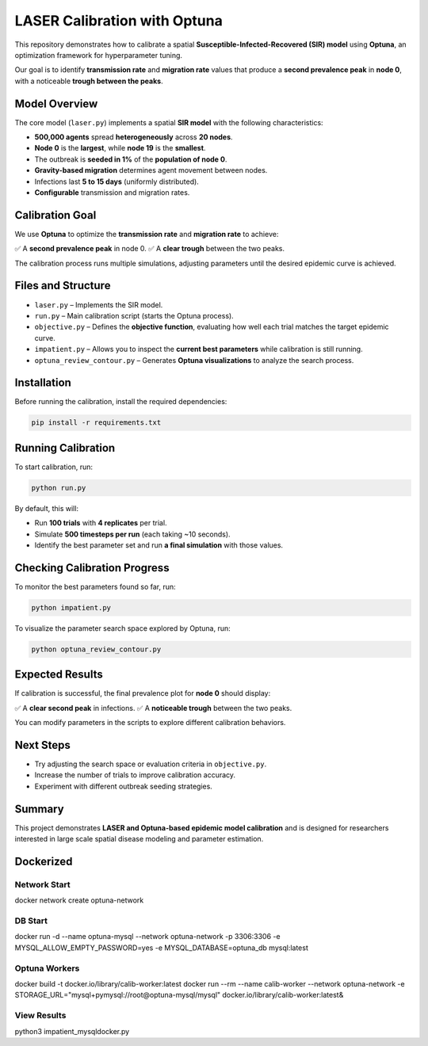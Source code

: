 LASER Calibration with Optuna
=============================

This repository demonstrates how to calibrate a spatial **Susceptible-Infected-Recovered (SIR) model** using **Optuna**, an optimization framework for hyperparameter tuning.

Our goal is to identify **transmission rate** and **migration rate** values that produce a **second prevalence peak** in **node 0**, with a noticeable **trough between the peaks**.

Model Overview
--------------

The core model (``laser.py``) implements a spatial **SIR model** with the following characteristics:

- **500,000 agents** spread **heterogeneously** across **20 nodes**.
- **Node 0** is the **largest**, while **node 19** is the **smallest**.
- The outbreak is **seeded in 1%** of the **population of node 0**.
- **Gravity-based migration** determines agent movement between nodes.
- Infections last **5 to 15 days** (uniformly distributed).
- **Configurable** transmission and migration rates.

Calibration Goal
----------------

We use **Optuna** to optimize the **transmission rate** and **migration rate** to achieve:

✅ A **second prevalence peak** in node 0.
✅ A **clear trough** between the two peaks.

The calibration process runs multiple simulations, adjusting parameters until the desired epidemic curve is achieved.

Files and Structure
-------------------

- ``laser.py`` – Implements the SIR model.
- ``run.py`` – Main calibration script (starts the Optuna process).
- ``objective.py`` – Defines the **objective function**, evaluating how well each trial matches the target epidemic curve.
- ``impatient.py`` – Allows you to inspect the **current best parameters** while calibration is still running.
- ``optuna_review_contour.py`` – Generates **Optuna visualizations** to analyze the search process.

Installation
------------

Before running the calibration, install the required dependencies:

.. code-block:: bash

    pip install -r requirements.txt

Running Calibration
-------------------

To start calibration, run:

.. code-block:: bash

    python run.py

By default, this will:

- Run **100 trials** with **4 replicates** per trial.
- Simulate **500 timesteps per run** (each taking ~10 seconds).
- Identify the best parameter set and run **a final simulation** with those values.

Checking Calibration Progress
-----------------------------

To monitor the best parameters found so far, run:

.. code-block:: bash

    python impatient.py

To visualize the parameter search space explored by Optuna, run:

.. code-block:: bash

    python optuna_review_contour.py

Expected Results
----------------

If calibration is successful, the final prevalence plot for **node 0** should display:

✅ A **clear second peak** in infections.
✅ A **noticeable trough** between the two peaks.

You can modify parameters in the scripts to explore different calibration behaviors.

Next Steps
----------

- Try adjusting the search space or evaluation criteria in ``objective.py``.
- Increase the number of trials to improve calibration accuracy.
- Experiment with different outbreak seeding strategies.

Summary
-------

This project demonstrates **LASER and Optuna-based epidemic model calibration** and is designed for researchers interested in large scale spatial disease modeling and parameter estimation.

Dockerized
----------

Network Start
^^^^^^^^^^^^^

docker network create optuna-network

DB Start
^^^^^^^^

docker run -d --name optuna-mysql --network optuna-network -p 3306:3306 -e MYSQL_ALLOW_EMPTY_PASSWORD=yes -e MYSQL_DATABASE=optuna_db mysql:latest

Optuna Workers
^^^^^^^^^^^^^^

docker build -t docker.io/library/calib-worker:latest
docker run --rm --name calib-worker --network optuna-network -e STORAGE_URL="mysql+pymysql://root@optuna-mysql/mysql" docker.io/library/calib-worker:latest&

View Results
^^^^^^^^^^^^

python3 impatient_mysqldocker.py

